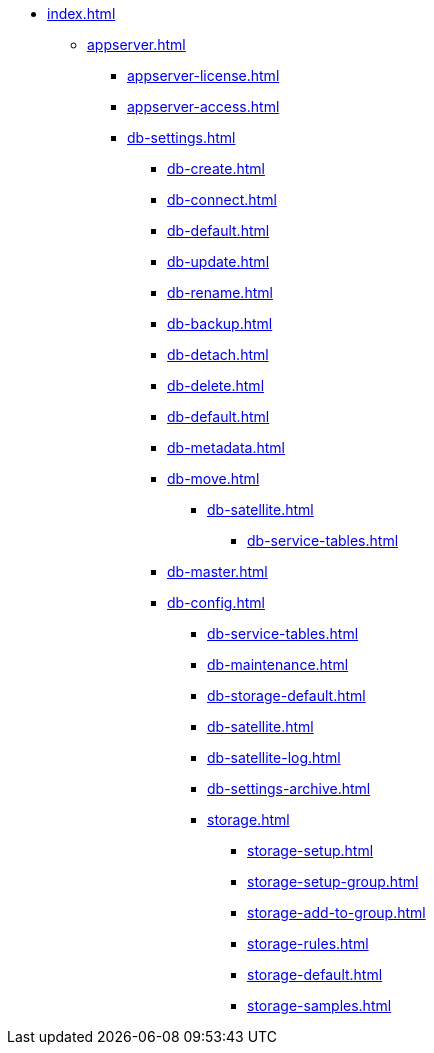 * xref:index.adoc[]
** xref:appserver.adoc[]
*** xref:appserver-license.adoc[]
*** xref:appserver-access.adoc[]
*** xref:db-settings.adoc[]
**** xref:db-create.adoc[]
**** xref:db-connect.adoc[]
**** xref:db-default.adoc[]
**** xref:db-update.adoc[]
**** xref:db-rename.adoc[]
**** xref:db-backup.adoc[]
**** xref:db-detach.adoc[]
**** xref:db-delete.adoc[]
// **** xref:db-authentication.adoc[]
// **** xref:db-detach.adoc[]
**** xref:db-default.adoc[]
// **** xref:db-metadata.adoc[]
**** xref:db-metadata.adoc[]
**** xref:db-move.adoc[]
// ***** xref:db-transfer.adoc[]
***** xref:db-satellite.adoc[]
****** xref:db-service-tables.adoc[]
// ****** xref:.db-always-on.adoc[]
// ******* xref:.db-always-on-distribution.adoc[]
// ******* xref:.db-always-on-cluster.adoc[]

**** xref:db-master.adoc[]

**** xref:db-config.adoc[]
***** xref:db-service-tables.adoc[]
***** xref:db-maintenance.adoc[]
***** xref:db-storage-default.adoc[]
***** xref:db-satellite.adoc[]
***** xref:db-satellite-log.adoc[]
***** xref:db-settings-archive.adoc[]
***** xref:storage.adoc[]
****** xref:storage-setup.adoc[]
****** xref:storage-setup-group.adoc[]
****** xref:storage-add-to-group.adoc[]
****** xref:storage-rules.adoc[]
****** xref:storage-default.adoc[]
****** xref:storage-samples.adoc[]

// *** xref:web-client.adoc[]
// ****
// *** БО
// ****
// *** КС
// ****
// *** и т.д.
// ****